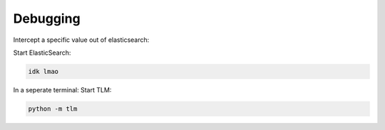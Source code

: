 =================================
Debugging
=================================

Intercept a specific value out of elasticsearch:

Start ElasticSearch:

.. code:: bash

   idk lmao

In a seperate terminal: Start TLM:

.. code:: bash

   python -m tlm